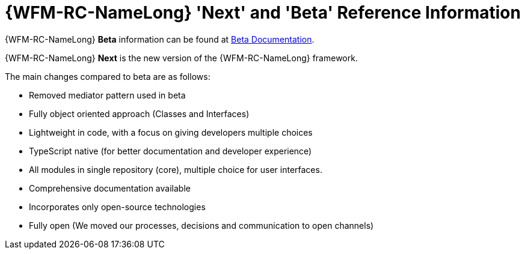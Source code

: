 [id='ref-raincatcher-new-and-old-{chapter}']
= {WFM-RC-NameLong} 'Next' and 'Beta' Reference Information

{WFM-RC-NameLong} *Beta* information can be found at link:https://github.com/feedhenry-raincatcher/raincatcher-documentation[Beta Documentation].

{WFM-RC-NameLong} *Next* is the new version of the {WFM-RC-NameLong} framework.

The main changes compared to beta are as follows:

- Removed mediator pattern used in beta
- Fully object oriented approach (Classes and Interfaces)
- Lightweight in code, with a focus on giving developers multiple choices
- TypeScript native (for better documentation and developer experience)
- All modules in single repository (core), multiple choice for user interfaces.
- Comprehensive documentation available
- Incorporates only open-source technologies
- Fully open (We moved our processes, decisions and communication to open channels)
